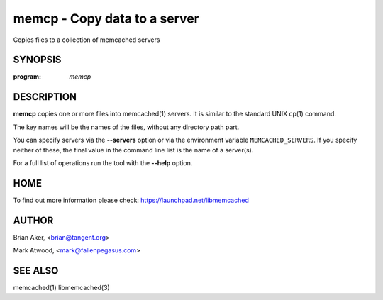 =============================
memcp - Copy data to a server
=============================


Copies files to a collection of memcached servers


--------
SYNOPSIS
--------

:program: `memcp`

.. program:: memcp

.. option:: --help


-----------
DESCRIPTION
-----------


\ **memcp**\  copies one or more files into memcached(1) servers.
It is similar to the standard UNIX cp(1) command.

The key names will be the names of the files,
without any directory path part.

You can specify servers via the \ **--servers**\  option or via the
environment variable \ ``MEMCACHED_SERVERS``\ . If you specify neither of
these, the final value in the command line list is the name of a
server(s).

For a full list of operations run the tool with the \ **--help**\  option.


----
HOME
----


To find out more information please check:
`https://launchpad.net/libmemcached <https://launchpad.net/libmemcached>`_


------
AUTHOR
------


Brian Aker, <brian@tangent.org>

Mark Atwood, <mark@fallenpegasus.com>


--------
SEE ALSO
--------


memcached(1) libmemcached(3)

